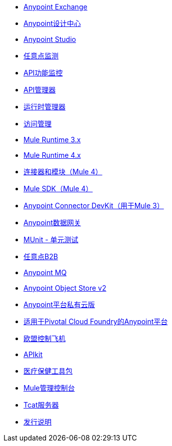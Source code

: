 //主TOC

// * link:getting-started[Anypoint平台概述]
*  link:anypoint-exchange[Anypoint Exchange]
*  link:design-center[Anypoint设计中心]
*  link:anypoint-studio[Anypoint Studio]
*  link:monitoring[任意点监测]
*  link:api-functional-monitoring[API功能监控]
*  link:api-manager[API管理器]
*  link:runtime-manager[运行时管理器]
*  link:access-management[访问管理]
*  link:mule-user-guide[Mule Runtime 3.x]
*  link:mule4-user-guide[Mule Runtime 4.x]
*  link:connectors[连接器和模块（Mule 4）]
*  link:mule-sdk[Mule SDK（Mule 4）]
*  link:anypoint-connector-devkit[Anypoint Connector DevKit（用于Mule 3）]
*  link:anypoint-data-gateway[Anypoint数据网关]
*  link:munit[MUnit  - 单元测试]
*  link:anypoint-b2b[任意点B2B]
*  link:anypoint-mq[Anypoint MQ]
*  link:object-store[Anypoint Object Store v2]
*  link:anypoint-private-cloud[Anypoint平台私有云版]
*  link:anypoint-platform-pcf[适用于Pivotal Cloud Foundry的Anypoint平台]
*  link:eu-control-plane[欧盟控制飞机]
*  link:apikit[APIkit]
*  link:healthcare-toolkit[医疗保健工具包]
*  link:mule-management-console[Mule管理控制台]
*  link:tcat-server[Tcat服务器]
*  link:release-notes[发行说明]
